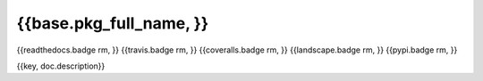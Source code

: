 ========================
{{base.pkg_full_name, }}
========================

.. {{pkglts doc,
{{readthedocs.badge rm, }}
{{travis.badge rm, }}
{{coveralls.badge rm, }}
{{landscape.badge rm, }}
{{pypi.badge rm, }}

.. }}

{{key, doc.description}}


